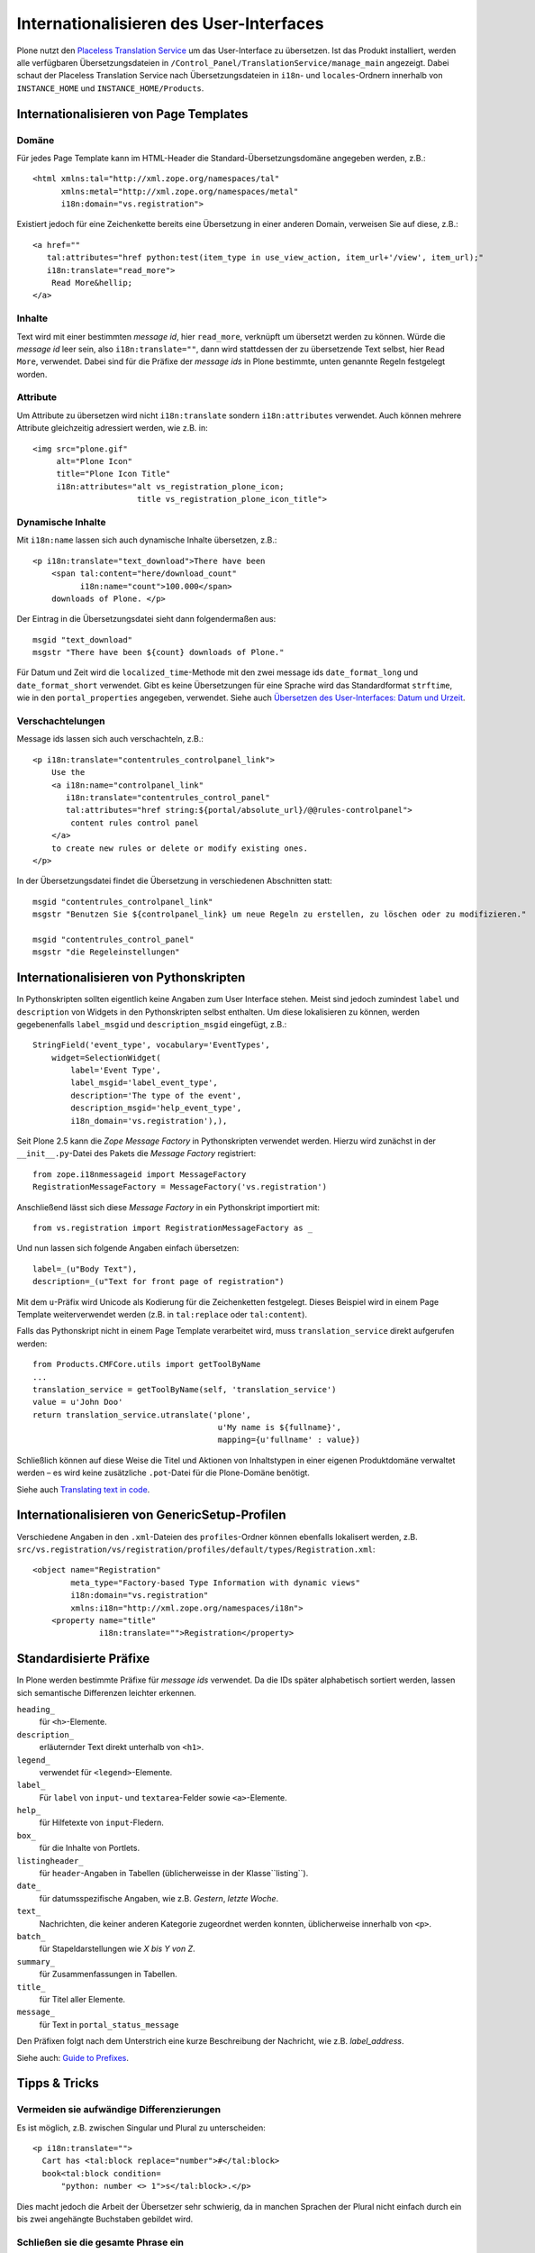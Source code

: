 ========================================
Internationalisieren des User-Interfaces
========================================

Plone nutzt den  `Placeless Translation Service`_ um das User-Interface zu übersetzen. Ist das Produkt installiert, werden alle verfügbaren Übersetzungsdateien in ``/Control_Panel/TranslationService/manage_main`` angezeigt. Dabei schaut der Placeless Translation Service nach Übersetzungsdateien in ``i18n``- und ``locales``-Ordnern innerhalb von ``INSTANCE_HOME`` und ``INSTANCE_HOME/Products``.

Internationalisieren von Page Templates
=======================================

Domäne
------

Für jedes Page Template kann im HTML-Header die Standard-Übersetzungsdomäne angegeben werden, z.B.::

 <html xmlns:tal="http://xml.zope.org/namespaces/tal"
       xmlns:metal="http://xml.zope.org/namespaces/metal"
       i18n:domain="vs.registration">

Existiert jedoch für eine Zeichenkette bereits eine Übersetzung in einer anderen Domain, verweisen Sie auf diese, z.B.::

 <a href=""
    tal:attributes="href python:test(item_type in use_view_action, item_url+'/view', item_url);"
    i18n:translate="read_more">
     Read More&hellip;
 </a>

Inhalte
-------

Text wird mit einer bestimmten *message id*, hier ``read_more``, verknüpft um übersetzt werden zu können. Würde die *message id* leer sein, also ``i18n:translate=""``, dann wird stattdessen der zu übersetzende  Text selbst, hier ``Read More``, verwendet. Dabei sind für die Präfixe der *message ids* in Plone bestimmte, unten genannte Regeln festgelegt worden.

Attribute
---------

Um Attribute zu übersetzen wird nicht ``i18n:translate`` sondern ``i18n:attributes`` verwendet. Auch können mehrere Attribute gleichzeitig adressiert werden, wie z.B. in::

 <img src="plone.gif"
      alt="Plone Icon"
      title="Plone Icon Title"
      i18n:attributes="alt vs_registration_plone_icon;
                       title vs_registration_plone_icon_title">

Dynamische Inhalte
------------------

Mit ``i18n:name`` lassen sich auch dynamische Inhalte übersetzen, z.B.::

 <p i18n:translate="text_download">There have been
     <span tal:content="here/download_count"
           i18n:name="count">100.000</span>
     downloads of Plone. </p>

Der Eintrag in die Übersetzungsdatei sieht dann folgendermaßen aus::

 msgid "text_download"
 msgstr "There have been ${count} downloads of Plone."

Für Datum und Zeit wird die ``localized_time``-Methode mit den zwei message ids ``date_format_long`` und ``date_format_short`` verwendet. Gibt es keine Übersetzungen für eine Sprache wird das Standardformat ``strftime``, wie in den ``portal_properties`` angegeben, verwendet. Siehe auch `Übersetzen des User-Interfaces: Datum und Urzeit`_.

Verschachtelungen
-----------------

Message ids lassen sich auch verschachteln, z.B.::

 <p i18n:translate="contentrules_controlpanel_link">
     Use the
     <a i18n:name="controlpanel_link"
        i18n:translate="contentrules_control_panel"
        tal:attributes="href string:${portal/absolute_url}/@@rules-controlpanel">
         content rules control panel
     </a>
     to create new rules or delete or modify existing ones.
 </p>

In der Übersetzungsdatei findet die Übersetzung in verschiedenen Abschnitten statt::

 msgid "contentrules_controlpanel_link"
 msgstr "Benutzen Sie ${controlpanel_link} um neue Regeln zu erstellen, zu löschen oder zu modifizieren."

 msgid "contentrules_control_panel"
 msgstr "die Regeleinstellungen"

Internationalisieren von Pythonskripten
=======================================

In Pythonskripten sollten eigentlich keine Angaben zum User Interface stehen. Meist sind jedoch zumindest ``label`` und ``description`` von Widgets in den Pythonskripten selbst enthalten. Um diese lokalisieren zu können, werden gegebenenfalls ``label_msgid`` und ``description_msgid`` eingefügt, z.B.::

 StringField('event_type', vocabulary='EventTypes',
     widget=SelectionWidget(
         label='Event Type',
         label_msgid='label_event_type',
         description='The type of the event',
         description_msgid='help_event_type',
         i18n_domain='vs.registration'),),

Seit Plone 2.5 kann die *Zope Message Factory* in Pythonskripten verwendet werden. Hierzu wird zunächst in der ``__init__.py``-Datei des Pakets die *Message Factory* registriert::

 from zope.i18nmessageid import MessageFactory
 RegistrationMessageFactory = MessageFactory('vs.registration')

Anschließend lässt sich diese *Message Factory* in ein Pythonskript importiert mit::

 from vs.registration import RegistrationMessageFactory as _

Und nun lassen sich folgende Angaben einfach übersetzen::

 label=_(u"Body Text"),
 description=_(u"Text for front page of registration")

Mit dem ``u``-Präfix wird Unicode als Kodierung für die Zeichenketten festgelegt.  Dieses Beispiel wird in einem Page Template weiterverwendet werden (z.B. in ``tal:replace`` oder ``tal:content``).

Falls das Pythonskript nicht in einem Page Template verarbeitet wird, muss ``translation_service`` direkt aufgerufen werden::

 from Products.CMFCore.utils import getToolByName
 ...
 translation_service = getToolByName(self, 'translation_service')
 value = u'John Doo'
 return translation_service.utranslate('plone',
                                        u'My name is ${fullname}',
                                        mapping={u'fullname' : value})


Schließlich können auf diese Weise die Titel und Aktionen von Inhaltstypen in einer eigenen Produktdomäne verwaltet werden – es wird keine zusätzliche ``.pot``-Datei für die Plone-Domäne benötigt.

Siehe auch `Translating text in code`_.

Internationalisieren von GenericSetup-Profilen
==============================================

Verschiedene Angaben in den ``.xml``-Dateien des ``profiles``-Ordner können ebenfalls lokalisert werden, z.B. ``src/vs.registration/vs/registration/profiles/default/types/Registration.xml``::

 <object name="Registration"
         meta_type="Factory-based Type Information with dynamic views"
         i18n:domain="vs.registration"
         xmlns:i18n="http://xml.zope.org/namespaces/i18n">
     <property name="title"
               i18n:translate="">Registration</property>

Standardisierte Präfixe
=======================

In Plone werden bestimmte Präfixe für *message ids* verwendet. Da die IDs später alphabetisch sortiert werden, lassen sich semantische Differenzen leichter erkennen.

``heading_``
 für ``<h>``-Elemente.
``description_``
 erläuternder Text direkt unterhalb von ``<h1>``.
``legend_``
 verwendet für ``<legend>``-Elemente.
``label_``
 Für ``label`` von ``input``- und ``textarea``-Felder sowie ``<a>``-Elemente.
``help_``
 für Hilfetexte von ``input``-Fledern.
``box_``
 für die Inhalte von Portlets.
``listingheader_``
 für ``header``-Angaben in Tabellen (üblicherweisse in der Klasse``listing``).
``date_``
 für datumsspezifische Angaben, wie z.B. *Gestern*, *letzte Woche*.
``text_``
 Nachrichten, die keiner anderen Kategorie zugeordnet werden konnten, üblicherweise innerhalb von ``<p>``.
``batch_``
 für Stapeldarstellungen wie *X bis Y von Z*.
``summary_``
 für Zusammenfassungen in Tabellen.
``title_``
 für Titel aller Elemente.
``message_``
 für Text in ``portal_status_message``

Den Präfixen folgt nach dem Unterstrich eine kurze Beschreibung der Nachricht, wie z.B. *label_address*.

Siehe auch: `Guide to Prefixes`_.

Tipps & Tricks
==============

Vermeiden sie aufwändige Differenzierungen
------------------------------------------

Es ist möglich, z.B. zwischen Singular und Plural zu unterscheiden::

 <p i18n:translate="">
   Cart has <tal:block replace="number">#</tal:block>
   book<tal:block condition=
       "python: number <> 1">s</tal:block>.</p>

Dies macht jedoch die Arbeit der Übersetzer sehr schwierig, da in manchen Sprachen der Plural nicht einfach durch ein bis zwei angehängte Buchstaben gebildet wird.

.. Trennen sie ``i18n:name``- und ``i18n:translate``-Attribute
.. -----------------------------------------------------------

.. Damit die Übersetzungen wiederverwendbar bleiben, sollten beide Attribute **nicht** zusammen verwendet werden. Es sollte also statt::

 <p i18n:translate="">Please visit
     <a href="about"
        i18n:name="about-plone"
        i18n:translate="">
         About Plone</a>
     for more information.
 </p>

.. so gegliedert werden::

 <p i18n:translate="">Please visit
     <span i18n:name="about-plone">
         <a href="about" i18n:translate="">
             About Plone</a>
     </span>
     for more information.
 </p>

Schließen sie die gesamte Phrase ein
------------------------------------

Schließen sie die gesamte Phrase einschließlich der Satzzeichen in die zu übersetzende *message id* ein.

Teilen sie Sätze nicht in zwei verschiedene *message id* auf
------------------------------------------------------------

Verwenden sie für den gesamten Satz den ``i18n:translate``-Tag (s.o.) und verwenden ``i18n:name`` für den eingeschlossenen Teil.

.. _`Placeless Translation Service`: http://pypi.python.org/pypi/Products.PlacelessTranslationService
.. _`Übersetzen des User-Interfaces: Datum und Urzeit`: http://www.veit-schiele.de/dienstleistungen/technische-dokumentation/plone-entwicklerhandbuch/internationalisierung/ubersetzen-des-user-interfaces.html
.. _`Translating text in code`: http://plone.org/documentation/manual/developer-manual/internationalization-i18n-and-localization-l10n/translating-text-in-code/referencemanual-all-pages
.. _`Guide to Prefixes`: http://dev.plone.org/plone/wiki/TranslationGuidelines#GuidetoPrefixes
.. _`Plone Translations`: http://plone.org/products/plonetranslations/
